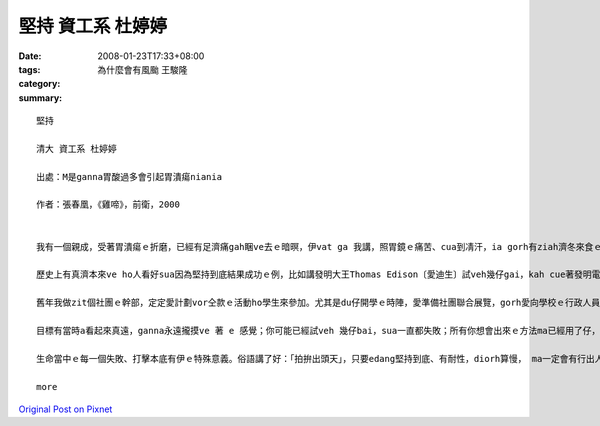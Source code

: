 堅持  資工系 杜婷婷
###########################

:date: 2008-01-23T17:33+08:00
:tags: 
:category: 為什麼會有風颱     王駿隆
:summary: 


:: 

  堅持

  清大 資工系 杜婷婷

  出處：M是ganna胃酸過多會引起胃潰瘍niania

  作者：張春凰，《雞啼》，前衛，2000


  我有一個親成，受著胃潰瘍ｅ折磨，已經有足濟痛gah睏ve去ｅ暗暝，伊vat ga 我講，照胃鏡ｅ痛苦、cua到凊汗，ia gorh有ziah濟冬來食ｅ藥仔比食ｅ鹽gorh kah濟等等e心酸。Ma因為按呢，我足感謝Marshell當初ｅ努力，若無伊ｅ堅持，若m是伊ve因為論文ho退還就絕望，zitma一定有gorh kah濟受著胃潰瘍折磨ｅ病人。

  歷史上有真濟本來ve ho人看好sua因為堅持到底結果成功ｅ例，比如講發明大王Thomas Edison〔愛迪生〕試veh幾仔gai，kah cue著發明電火ｅ方法；孫中山先生ma是革命十一bai kah推翻腐敗ｅ滿清政府；Kenturky〔肯德基〕ｅ創始人Colonel Sanders，ke 著特殊ｅ食譜，走veh一千kong九間店，kah cue著veh幫助伊生產ｅ頭家。Dui zia成功ｅ人當中，咱edang發現一個共同點，diorh是yin ve因為失敗就放sat，一定愛達成yin ｅ理想kah會滿意。

  舊年我做zit個社團ｅ幹部，定定愛計劃vor仝款ｅ活動ho學生來參加。尤其是du仔開學ｅ時陣，愛準備社團聯合展覽，gorh愛向學校ｅ行政人員報告，功課方面ia gorh有完全ve讀過ｅ專業科目，壓力就親像排山倒海按呢過來，ho我擋未diau。好佳哉有足濟朋友gah厝內ｅ人ｅ鼓勵，ia gorh有當初對社團ｅ堅持、希望家己edang做一個成功ｅ幹部ｅ意志力，以上種種幫助我渡過hit段艱苦ｅ日子，最後得著ｅ是其它幹部ｅ信任gah社團ｅ成長。看dak bai活動愈來愈濟人參加，就會感覺當此時ｅ堅持是正確ｅ。

  目標有當時a看起來真遠，ganna永遠攏摸ve 著 e 感覺；你可能已經試veh 幾仔bai，sua一直都失敗；所有你想會出來ｅ方法ma已經用了仔，「zit個問題根本diorh是ve解ｅ」，按呢ｅ想法di頭腦內底bok出來……ia m gorh 若是zitma就放棄，以前ｅ努力就都白費啊！但是無一定gorh堅持一下仔，gorh試zitbai，代誌就會完全ve仝款，眼前可能就是光明ｅ出口！zit個時陣，你就會感覺所有ｅ辛苦攏是值得ｅ。

  生命當中ｅ每一個失敗、打擊本底有伊ｅ特殊意義。俗語講了好：「拍拚出頭天」，只要edang堅持到底、有耐性，diorh算慢， ma一定會有行出人生寒天ｅhit一工。永遠vedang放棄，堅持到底，成功diorh是ho edang拍拚到最後一秒ｅ人ｅ禮物！

  more


`Original Post on Pixnet <http://daiqi007.pixnet.net/blog/post/13336815>`_